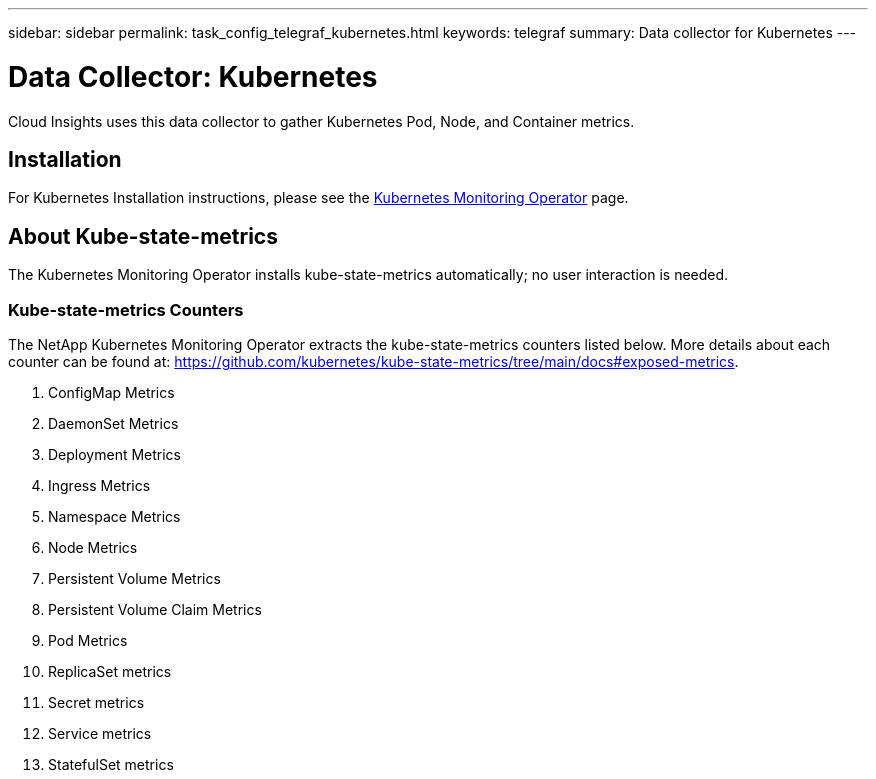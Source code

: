 ---
sidebar: sidebar
permalink: task_config_telegraf_kubernetes.html
keywords: telegraf
summary: Data collector for Kubernetes
---

= Data Collector: Kubernetes
:hardbreaks:
:toclevels: 1
:nofooter:
:icons: font
:linkattrs:
:imagesdir: ./media/

[.lead]
Cloud Insights uses this data collector to gather Kubernetes Pod, Node, and Container metrics. 


== Installation


For Kubernetes Installation instructions, please see the link:task_config_telegraf_agent_k8s.html[Kubernetes Monitoring Operator] page.


== About Kube-state-metrics

The Kubernetes Monitoring Operator installs kube-state-metrics automatically; no user interaction is needed.

=== Kube-state-metrics Counters

The NetApp Kubernetes Monitoring Operator extracts the kube-state-metrics counters listed below. More details about each counter can be found at: https://github.com/kubernetes/kube-state-metrics/tree/main/docs#exposed-metrics.

. ConfigMap Metrics
. DaemonSet Metrics
. Deployment Metrics
. Ingress Metrics
. Namespace Metrics
. Node Metrics
. Persistent Volume Metrics
. Persistent Volume Claim Metrics
. Pod Metrics
. ReplicaSet metrics
. Secret metrics
. Service metrics
. StatefulSet metrics

